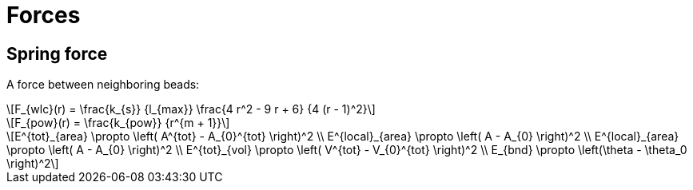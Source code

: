 = Forces
:lext: .adoc
:stem: latexmath

== Spring force

A force between neighboring beads:
[stem]
++++
F_{wlc}(r) = \frac{k_{s}}
                  {l_{max}}
             \frac{4 r^2 - 9 r + 6}
	          {4 (r - 1)^2}
++++

[stem]
++++
F_{pow}(r) = \frac{k_{pow}}
                  {r^{m + 1}}
++++

[stem]
++++
E^{tot}_{area} \propto \left( A^{tot} - A_{0}^{tot} \right)^2 \\
E^{local}_{area} \propto \left( A - A_{0} \right)^2 \\
E^{local}_{area} \propto \left( A - A_{0} \right)^2 \\
E^{tot}_{vol} \propto \left( V^{tot} - V_{0}^{tot} \right)^2 \\
E_{bnd} \propto \left(\theta - \theta_0 \right)^2
++++
